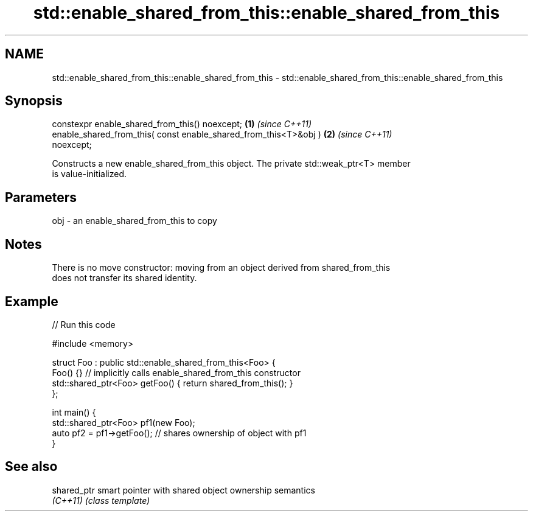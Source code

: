 .TH std::enable_shared_from_this::enable_shared_from_this 3 "2021.11.17" "http://cppreference.com" "C++ Standard Libary"
.SH NAME
std::enable_shared_from_this::enable_shared_from_this \- std::enable_shared_from_this::enable_shared_from_this

.SH Synopsis
   constexpr enable_shared_from_this() noexcept;                      \fB(1)\fP \fI(since C++11)\fP
   enable_shared_from_this( const enable_shared_from_this<T>&obj )    \fB(2)\fP \fI(since C++11)\fP
   noexcept;

   Constructs a new enable_shared_from_this object. The private std::weak_ptr<T> member
   is value-initialized.

.SH Parameters

   obj - an enable_shared_from_this to copy

.SH Notes

   There is no move constructor: moving from an object derived from shared_from_this
   does not transfer its shared identity.

.SH Example


// Run this code

 #include <memory>

 struct Foo : public std::enable_shared_from_this<Foo> {
     Foo() {}  // implicitly calls enable_shared_from_this constructor
     std::shared_ptr<Foo> getFoo() { return shared_from_this(); }
 };

 int main() {
     std::shared_ptr<Foo> pf1(new Foo);
     auto pf2 = pf1->getFoo();  // shares ownership of object with pf1
 }

.SH See also

   shared_ptr smart pointer with shared object ownership semantics
   \fI(C++11)\fP    \fI(class template)\fP

